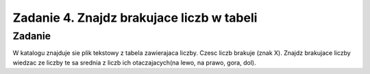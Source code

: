 ==========================================
Zadanie 4. Znajdz brakujace liczb w tabeli
==========================================


Zadanie
=======

W katalogu znajduje sie plik tekstowy z tabela zawierajaca liczby.
Czesc liczb brakuje (znak X).
Znajdz brakujace liczby wiedzac ze liczby te sa srednia z liczb ich otaczajacych(na lewo, na prawo, gora, dol).

